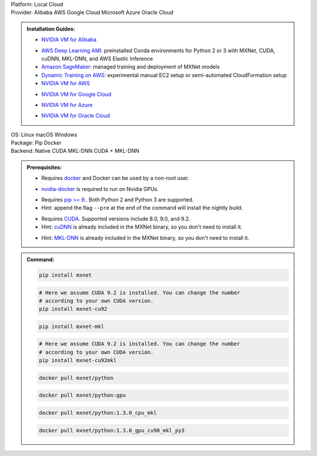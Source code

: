 .. role:: title
.. role:: opt
   :class: option
.. role:: act
   :class: active option

.. container:: install

   .. container:: opt-group

      :title:`Platform:`
      :act:`Local`
      :opt:`Cloud`

   .. container:: cloud

      .. container:: opt-group

         :title:`Provider:`
         :act:`Alibaba`
         :opt:`AWS`
         :opt:`Google Cloud`
         :opt:`Microsoft Azure`
         :opt:`Oracle Cloud`

      .. admonition:: Installation Guides:

         .. container:: alibaba

               - `NVIDIA VM for Alibaba <https://docs.nvidia.com/ngc/ngc-alibaba-setup-guide/launching-nv-cloud-vm-console.html#launching-nv-cloud-vm-console>`_

         .. container:: aws

               - `AWS Deep Learning AMI
                 <https://aws.amazon.com/machine-learning/amis/>`_: preinstalled Conda environments for Python 2 or 3 with MXNet, CUDA, cuDNN, MKL-DNN, and AWS Elastic Inference
               - `Amazon SageMaker <https://aws.amazon.com/sagemaker/>`_: managed training and deployment of MXNet models
               - `Dynamic Training on AWS <https://github.com/awslabs/dynamic-training-with-apache-mxnet-on-aws>`_: experimental manual EC2 setup or semi-automated CloudFormation setup
               - `NVIDIA VM for AWS <https://aws.amazon.com/marketplace/pp/B076K31M1S>`_

         .. container:: google-cloud

               - `NVIDIA VM for Google Cloud <https://console.cloud.google.com/marketplace/details/nvidia-ngc-public/nvidia_gpu_cloud_image>`_

         .. container:: microsoft-azure

               - `NVIDIA VM for Azure <https://azuremarketplace.microsoft.com/en-us/marketplace/apps/nvidia.ngc_azure_17_11?tab=Overview>`_

         .. container:: oracle-cloud

               - `NVIDIA VM for Oracle Cloud <https://docs.cloud.oracle.com/iaas/Content/Compute/References/ngcimage.htm>`_

   .. container:: local

      .. container:: opt-group

         :title:`OS:`
         :opt:`Linux`
         :opt:`macOS`
         :opt:`Windows`

      .. container:: opt-group

         :title:`Package:`
         :act:`Pip`
         :opt:`Docker`


      .. container:: opt-group

         :title:`Backend:`
         :act:`Native`
         :opt:`CUDA`
         :opt:`MKL-DNN`
         :opt:`CUDA + MKL-DNN`

         .. raw:: html

            <div class="mdl-tooltip" data-mdl-for="native">Build-in backend for CPU.</div>
            <div class="mdl-tooltip" data-mdl-for="cuda">Required to run on Nvidia GPUs.</div>
            <div class="mdl-tooltip" data-mdl-for="mkl-dnn">Accelerate Intel CPU performance.</div>
            <div class="mdl-tooltip" data-mdl-for="cuda-mkl-dnn">Enable both Nvidia CPUs and Inter CPU acceleration.</div>

      .. admonition:: Prerequisites:

         .. container:: docker

            - Requires `docker <https://docs.docker.com/install/>`_
              and Docker can be used by a non-root user.

         .. container:: docker

              .. container:: cuda cuda-mkl-dnn

                 - `nvidia-docker
                   <https://github.com/NVIDIA/nvidia-docker>`_ is required to
                   run on Nvidia GPUs.

         .. container:: pip

            - Requires `pip >= 9. <https://pip.pypa.io/en/stable/installing/>`_.
              Both Python 2 and Python 3 are supported.
            - Hint: append the flag ``--pre`` at the end of the command will
              install the nightly build.
            .. - Hint: refer to `Issue 8671
               <https://github.com/apache/incubator-mxnet/issues/8671>`_ for
               all MXNet variants that available for pip.

            .. container:: cuda cuda-mkl-dnn

               - Requires `CUDA
                 <https://developer.nvidia.com/cuda-toolkit-archive>`_.
                 Supported versions include 8.0, 9.0, and 9.2.
               - Hint: `cuDNN <https://developer.nvidia.com/cudnn>`_ is already
                 included in the MXNet binary, so you don't need to install it.

            .. container:: mkl-dnn cuda-mkl-dnn

               - Hint: `MKL-DNN <https://01.org/mkl-dnn>`_ is already included in
                 the MXNet binary, so you don't need to install it.

      .. admonition:: Command:

         .. container:: pip

            .. container:: native

               .. code-block:: bash

                  pip install mxnet

            .. container:: cuda

               .. code-block:: bash

                  # Here we assume CUDA 9.2 is installed. You can change the number
                  # according to your own CUDA version.
                  pip install mxnet-cu92

            .. container:: mkl-dnn

               .. code-block:: bash

                  pip install mxnet-mkl

            .. container:: cuda-mkl-dnn

               .. code-block:: bash

                  # Here we assume CUDA 9.2 is installed. You can change the number
                  # according to your own CUDA version.
                  pip install mxnet-cu92mkl

         .. container:: docker

            .. container:: native

               .. code-block:: bash

                  docker pull mxnet/python

            .. container:: cuda

               .. code-block:: bash

                  docker pull mxnet/python:gpu

            .. container:: mkl-dnn

               .. code-block:: bash

                  docker pull mxnet/python:1.3.0_cpu_mkl

            .. container:: cuda-mkl-dnn

               .. code-block:: bash

                   docker pull mxnet/python:1.3.0_gpu_cu90_mkl_py3

.. raw:: html

   <style>.disabled { display: none; }</style>
   <script type="text/javascript" src='_static/install-options.js'></script>
